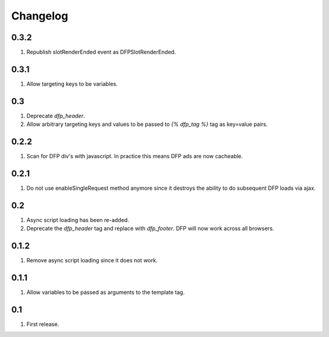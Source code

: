 Changelog
=========

0.3.2
-----
#. Republish slotRenderEnded event as DFPSlotRenderEnded.

0.3.1
-----
#. Allow targeting keys to be variables.

0.3
---
#. Deprecate `dfp_header`.
#. Allow arbitrary targeting keys and values to be passed to `{% dfp_tag %}` tag as key=value pairs.

0.2.2
-----
#. Scan for DFP div's with javascript. In practice this means DFP ads are now cacheable.

0.2.1
-----
#. Do not use enableSingleRequest method anymore since it destroys the ability to do subsequent DFP loads via ajax.

0.2
---
#. Async script loading has been re-added.
#. Deprecate the `dfp_header` tag and replace with `dfp_footer`. DFP will now work across all browsers.

0.1.2
-----
#. Remove async script loading since it does not work.

0.1.1
-----
#. Allow variables to be passed as arguments to the template tag.

0.1
---
#. First release.


